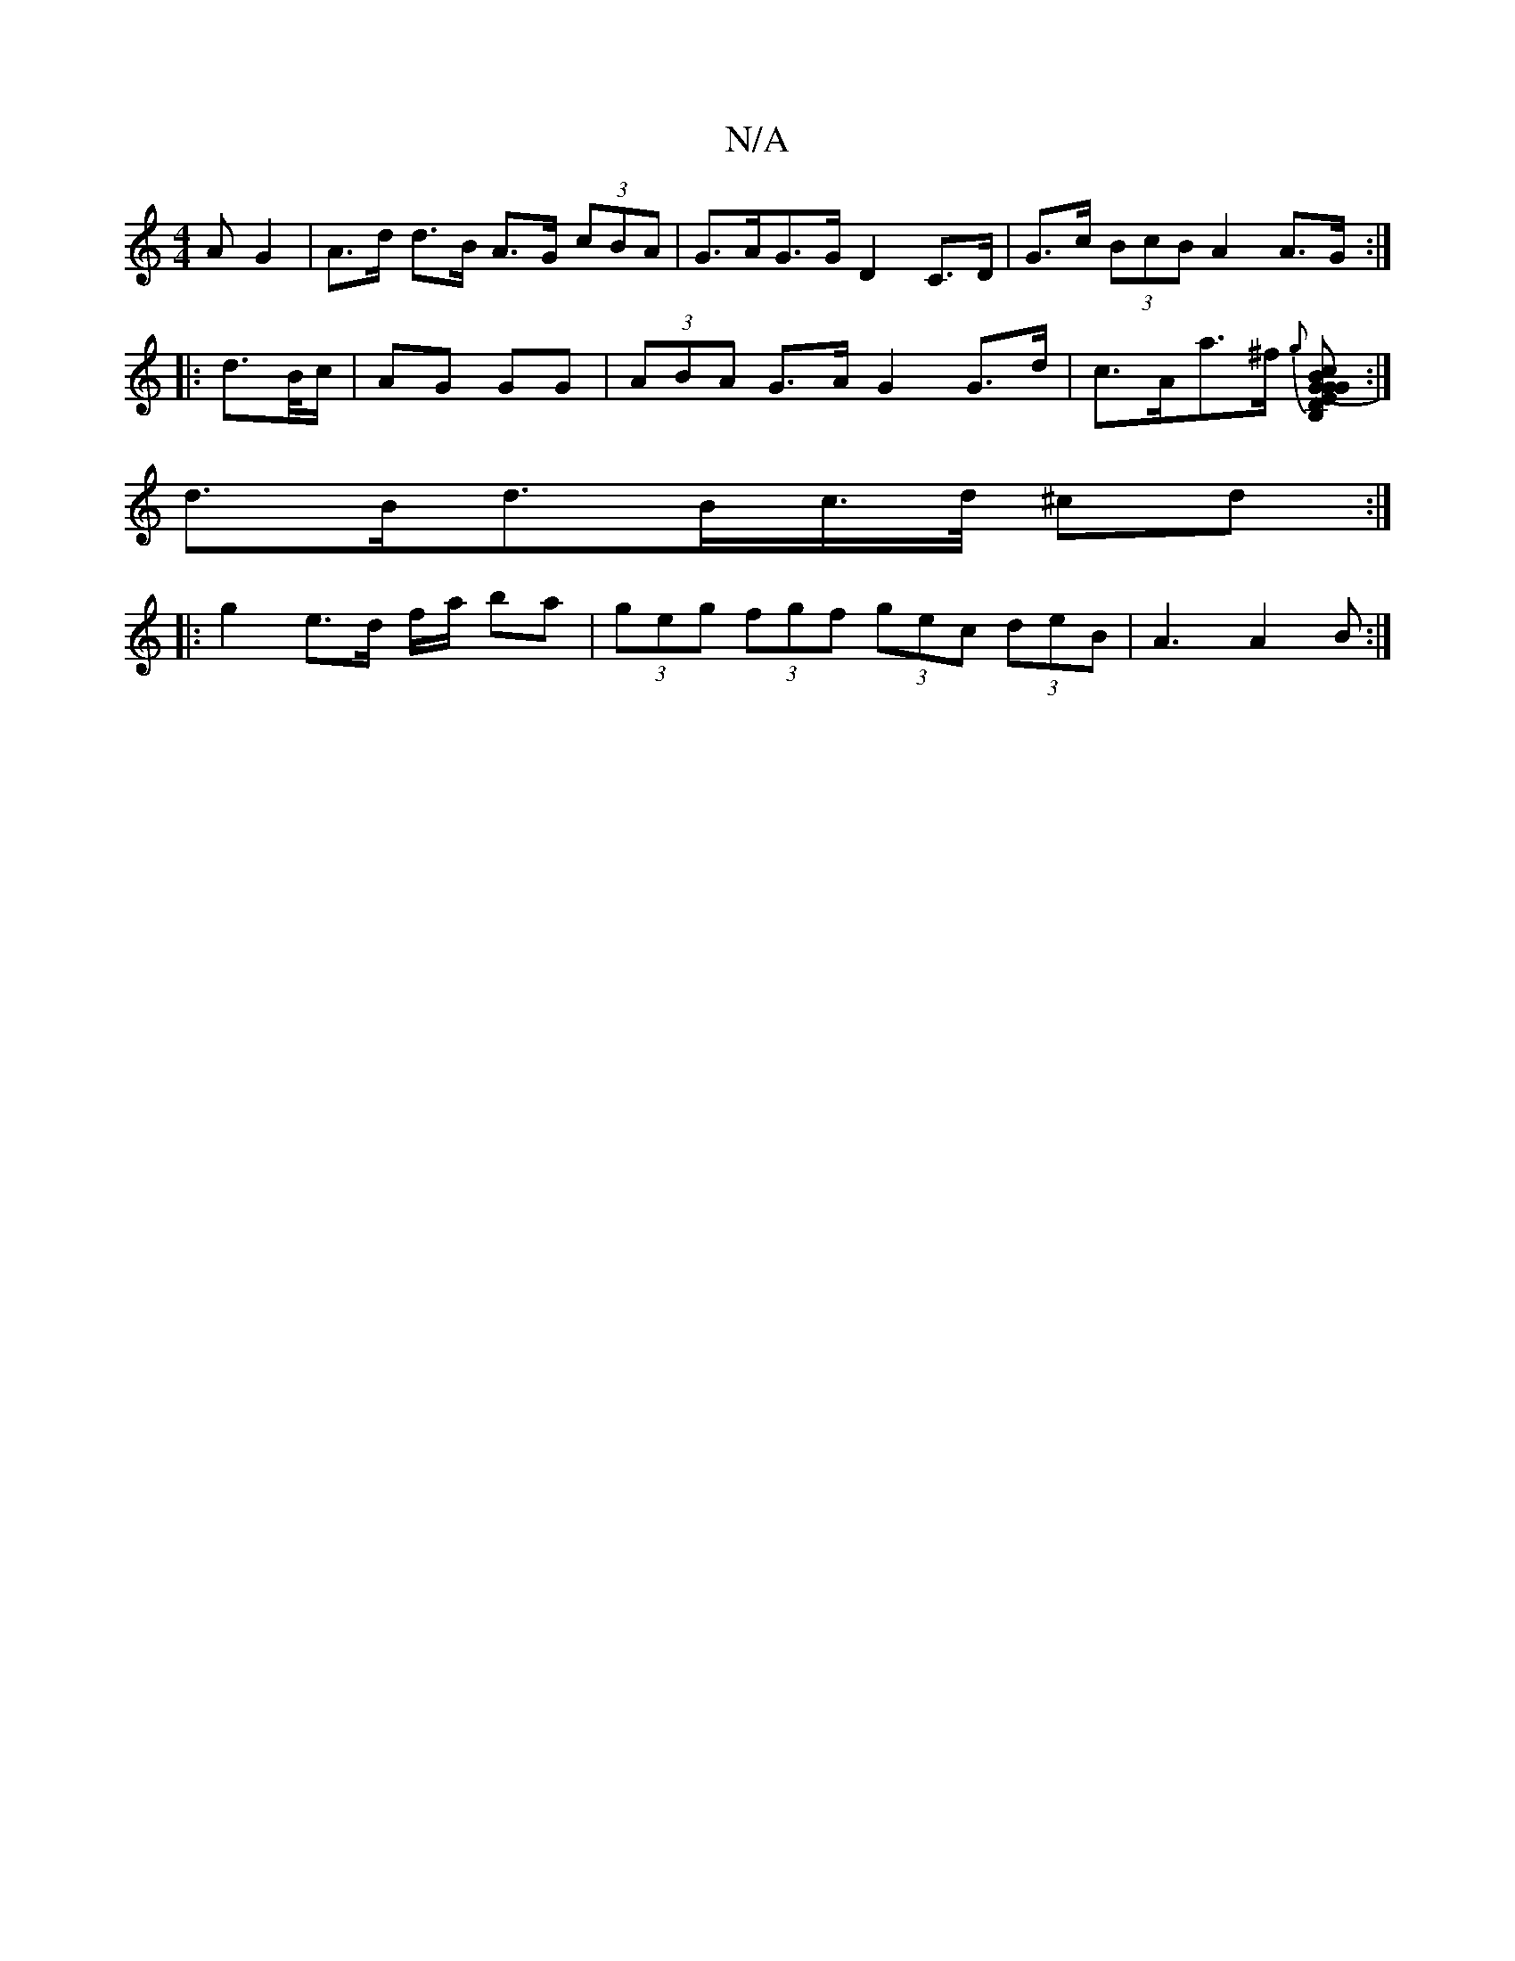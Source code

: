X:1
T:N/A
M:4/4
R:N/A
K:Cmajor
>A G2 | A>d d>B A>G (3cBA | G>AG>G D2 C>D|G>c (3BcB A2 A>G :|
|:d>B/c/|AG GG| (3ABA G>A G2 G>d | c>Aa>^f {g}[G2(3GEc B,DGB]:|
d>Bd>Bc/>d/ ^cd :|
|: g2 e>d f/a/ ba|(3geg (3fgf (3gec (3deB | A3 A2B :|
|